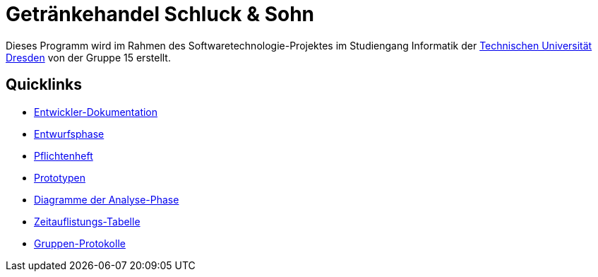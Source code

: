 # Getränkehandel Schluck & Sohn

Dieses Programm wird im Rahmen des Softwaretechnologie-Projektes im Studiengang Informatik der http://tu-dresden.de[Technischen Universität Dresden] von der Gruppe 15 erstellt.

## Quicklinks

* link:src/main/asciidoc/entwickler_doku.adoc[Entwickler-Dokumentation]
* link:src/main/asciidoc/models/design[Entwurfsphase]
* link:src/main/asciidoc/pflichtenheft.adoc[Pflichtenheft]
* link:prototypes[Prototypen]
* link:src/main/asciidoc/models/analysis/[Diagramme der Analyse-Phase]
* link:src/main/asciidoc/time_recording.adoc[Zeitauflistungs-Tabelle]
* link:src/main/asciidoc/protocols/[Gruppen-Protokolle]
